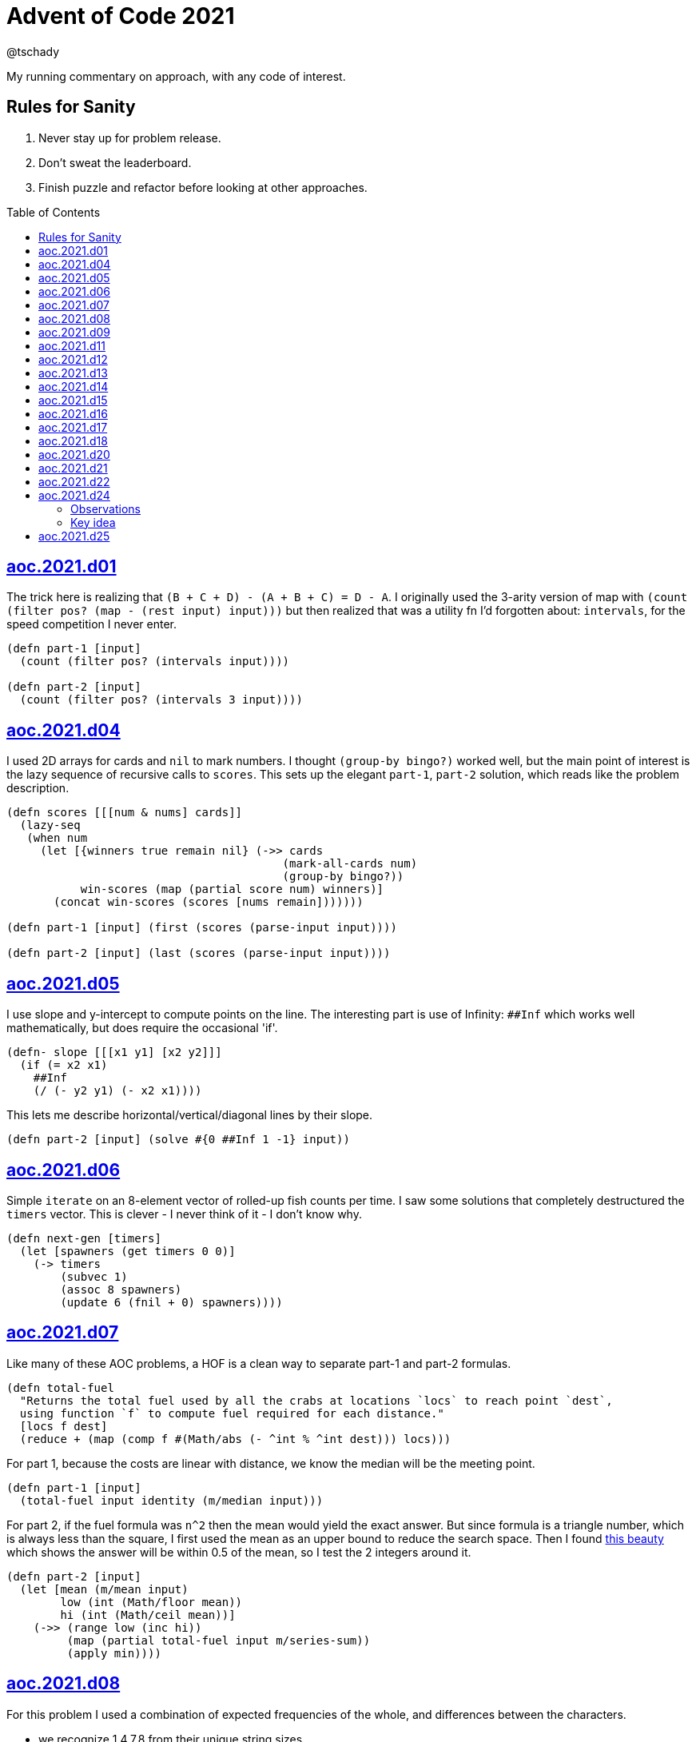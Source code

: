 = Advent of Code 2021
:author: @tschady
:toc:
:toc-placement!:
:date: 2021 Dec 01
:description: Commentary on solutions to http://adventofcode.com/2021[Advent of Code 2021]
:sectanchors:
:stem:

ifdef::env-github[]
:tip-caption: :bulb:
:note-caption: :information_source:
:important-caption: :heavy_exclamation_mark:
:caution-caption: :fire:
:warning-caption: :warning:
endif::[]

My running commentary on approach, with any code of interest.

== Rules for Sanity

1. Never stay up for problem release.
1. Don't sweat the leaderboard.
1. Finish puzzle and refactor before looking at other approaches.

toc::[]

== link:../src/aoc/2021/d01.clj[aoc.2021.d01]
The trick here is realizing that `(B + C + D) - (A + B + C) = D - A`.
I originally used the 3-arity version of map with
`(count (filter pos? (map - (rest input) input)))`
but then realized that was a utility fn I'd forgotten about: `intervals`, for
the speed competition I never enter.

[source, clojure]
----
(defn part-1 [input]
  (count (filter pos? (intervals input))))

(defn part-2 [input]
  (count (filter pos? (intervals 3 input))))
----


== link:../src/aoc/2021/d04.clj[aoc.2021.d04]
I used 2D arrays for cards and `nil` to mark numbers.
I thought `(group-by bingo?)` worked well, but the main point of interest is
the lazy sequence of recursive calls to `scores`. This sets up the elegant
`part-1`, `part-2` solution, which reads like the problem description.

[source, clojure]
----
(defn scores [[[num & nums] cards]]
  (lazy-seq
   (when num
     (let [{winners true remain nil} (->> cards
                                         (mark-all-cards num)
                                         (group-by bingo?))
           win-scores (map (partial score num) winners)]
       (concat win-scores (scores [nums remain]))))))

(defn part-1 [input] (first (scores (parse-input input))))

(defn part-2 [input] (last (scores (parse-input input))))
----


== link:../src/aoc/2021/d05.clj[aoc.2021.d05]
I use slope and y-intercept to compute points on the line. The interesting part is
use of Infinity: `##Inf` which works well mathematically, but does require the occasional 'if'.

[source, clojure]
----
(defn- slope [[[x1 y1] [x2 y2]]]
  (if (= x2 x1)
    ##Inf
    (/ (- y2 y1) (- x2 x1))))
----


This lets me describe horizontal/vertical/diagonal lines by their slope.

[source, clojure]
----
(defn part-2 [input] (solve #{0 ##Inf 1 -1} input))
----


== link:../src/aoc/2021/d06.clj[aoc.2021.d06]
Simple `iterate` on an 8-element vector of rolled-up fish counts per time.
I saw some solutions that completely destructured the `timers` vector.
This is clever - I never think of it - I don't know why.

[source, clojure]
----
(defn next-gen [timers]
  (let [spawners (get timers 0 0)]
    (-> timers
        (subvec 1)
        (assoc 8 spawners)
        (update 6 (fnil + 0) spawners))))
----


== link:../src/aoc/2021/d07.clj[aoc.2021.d07]
Like many of these AOC problems, a HOF is a clean way to separate part-1 and
part-2 formulas.

[source, clojure]
----
(defn total-fuel
  "Returns the total fuel used by all the crabs at locations `locs` to reach point `dest`,
  using function `f` to compute fuel required for each distance."
  [locs f dest]
  (reduce + (map (comp f #(Math/abs (- ^int % ^int dest))) locs)))
----


For part 1, because the costs are linear with distance, we know the median will be the meeting point.

[source, clojure]
----
(defn part-1 [input]
  (total-fuel input identity (m/median input)))
----


For part 2, if the fuel formula was `n^2` then the mean would yield the exact answer.
But since formula is a triangle number, which is always less than the square, I first used the mean as an upper bound to reduce the search space.
Then I found
https://www.reddit.com/r/adventofcode/comments/rawxad/2021_day_7_part_2_i_wrote_a_paper_on_todays/[this beauty]
which shows the answer will be within 0.5 of the mean, so I test the 2 integers around it.

[source, clojure]
----
(defn part-2 [input]
  (let [mean (m/mean input)
        low (int (Math/floor mean))
        hi (int (Math/ceil mean))]
    (->> (range low (inc hi))
         (map (partial total-fuel input m/series-sum))
         (apply min))))
----


== link:../src/aoc/2021/d08.clj[aoc.2021.d08]
For this problem I used a combination of expected frequencies of the whole,
and differences between the characters.

- we recognize 1,4,7,8 from their unique string sizes
- we know {b e f} from their unique freqs in the full set of numbers
- we know {a} from diff of 1 and 7
- we know {c} because it's the unknown remaining in 1
- we know {d} because it's the only unknown left in 4
- we know {g} because it's last

I also wrote a handy string diff function that returns a 3-tuple of [only left, only right, common] modeled after `core.data/diff`

[source, clojure]
----
(defn determine-output [[digits outputs]]
  (let [[one seven four & _] (sort-by count digits)
        all-freq (frequencies (apply str digits))
        b (key-for-val all-freq 6)
        e (key-for-val all-freq 4)
        f (key-for-val all-freq 9)
        a (ffirst (diff seven one))
        c (ffirst (diff one #{f}))
        d (ffirst (diff four #{b c f}))
        g (ffirst (diff "abcdefg" #{a b c d e f}))
        subst-map {a \a b \b c \c d \d e \e f \f g \g}]
    (->> outputs
         (map (comp alphagram (partial replace subst-map)))
         (map #(.indexOf all %))
         str/join
         Long/parseLong)))
----


== link:../src/aoc/2021/d09.clj[aoc.2021.d09]
A straightforward problem.  Notably, I was able to reuse my `grid` library
to build the grid, find neighbors, and create the graph in the form of an adjacency map.

[source, clojure]
----
(defn part-2 [input]
  (let [grid (g/build-grid input #(Character/getNumericValue %))]
    (->> (filter (partial low-point? grid) grid)
         (map first)
         (map (partial g/connected-adjacency-map (partial basin? grid) g/neighbor-coords-news))
         (map count)
         (sort >)
         (take 3)
         (reduce *))))
----


== link:../src/aoc/2021/d11.clj[aoc.2021.d11]
The core `step` function used in `iterate`.  By iterating, we do not need to
track any intermediate state like the zero count since we can sum over all the
states reached.

[NOTE]
====
My approach to these problems is to start from the outside in.  In this case,
I typed `(reduce flash grid flashers)` before anything else.
====

[source, clojure]
----
(defn step [grid]
  (loop [grid (transform [MAP-VALS] inc grid)]
    (if-let [flashers (seq (filter #(> (val %) 9) grid))]
      (recur (reduce flash grid flashers))
      grid)))
----


== link:../src/aoc/2021/d12.clj[aoc.2021.d12]
This problem immediately looked like a recursive Depth First Search.
For part-1 I could track the typical visited nodes and remove them from
the next search level, but interestingly part-2 flipped this on its head
and used a variable count.  This could be tracked with an extra boolean
like `bonus-used?`, but I preferred to put this complexity in the data layer
with the allowances map below.

[source, clojure]
----
(defn dfs-paths [g goal path allowances]
  (let [curr (peek path)]
    (if (= goal curr)
      (vector path)
      (let [nexts (filter #(pos? (get allowances %)) (get g curr))]
        (mapcat #(dfs-paths g goal (conj path %) (update allowances curr dec)) nexts)))))
----


The interesting part of the algorithm is this map of the number of times
each cave may be visited.  I use infinity again for large cave count since it can be decremented forever.

[source, clojure]
----
(defn make-allowances
  "Returns map of cave to number of times it may be visited.
  Small caves begin with lowercase and can be visited once.
  Large caves (everything not small) can be visited infinitely."
  [g]
  (let [{small true, big false} (group-by small-cave? (keys g))]
    (merge (zipmap small (repeat 1)) (zipmap big (repeat ##Inf)))))
----


I optimized for dev time and DFS algo simplicity here, by iterating over
the collection of small-caves, treating each one in turn as
the magic cave that can be visited twice.  There is a lot of duplication here,
with many paths visited multiple times then collpased with `set`.

[source, clojure]
----
(defn part-2 [input]
  (let [g           (parse-graph input)
        init-allow  (make-allowances g)
        small-caves (remove #{"start" "end"} (filter small-cave? (keys g)))]
    (->> small-caves
         (map #(update init-allow % inc))
         (mapcat (partial dfs-paths g "end" ["start"]))
         set
         count)))
----


== link:../src/aoc/2021/d13.clj[aoc.2021.d13]
Great use of specter here to perform a complex conditional mutation.
Thanks to @drowsy for the idea

[source, clojure]
----
(defn fold [paper [axis v]]
  (set (transform [ALL (if (= 'x axis) FIRST LAST) (pred> v)] #(- (* 2 v) %) paper)))
----


== link:../src/aoc/2021/d14.clj[aoc.2021.d14]
For part-1, I raced to an iterative solution building the string each time with
`medley.core/interleave-all`.
10 iterations took 20ms, 20 took 1000x that, so there's no way we can do this 40 times.
Looking at the ruleset, it's pretty contained, so we should be able to just track
counts of each pair.  Very similar to day 6 for fish count.

[source, clojure]
----
(defn step [rules pair-counts]
  (reduce-kv (fn [m [a b :as k] v]
               (let [insert (get rules k)]
                 (-> m
                     (update [a insert] (fnil + 0) v)
                     (update [insert b] (fnil + 0) v))))
             {}
             pair-counts))
----


The only thing of interest here is `x-nth`, a utility function I wrote that just
reverses the arguments of `nth` in order to make thread-last work.

[source, clojure]
----
(defn solve [input n]
  (let [[orig rules] (parse input)]
    (->> orig
         (partition 2 1)
         frequencies
         (iterate (partial step rules))
         (x-nth n)
         (assemble (last orig))
         score)))
----


== link:../src/aoc/2021/d15.clj[aoc.2021.d15]
First graph problem of the year.

[IMPORTANT]
====
(Is your https://www.reddit.com/r/adventofcode/comments/k3q7tr/my_advent_of_code_2020_bingo_card_fun_little_side/[AdventOfCode bingo card] complete yet?)
====

You *could* type out Dijkstra's algorithm, using Java's PriorityQueue
or `clojure.data.priority-map`.  Or, you could just slam it all into
a graph library and Keep 'er Movin'.

My go-to for these is https://github.com/Engelberg/ubergraph[ubergraph].
There was some ambiguity in the constructor for edges
(since the nodes were also `[x y]` vectors),
so I had to build an empty graph and use the explicit `add-edges*`

[source, clojure]
----
(defn edges [risks]
  (for [loc      (keys risks)
        neighbor (grid/neighbor-coords-news loc)
        :let     [risk (get risks neighbor)]
        :when    (some? risk)]
    [loc neighbor {:weight risk}]))

(defn safest-path [risk-grid start end]
  (-> (uber/multidigraph)
      (uber/add-edges* (edges risk-grid))
      (alg/shortest-path start end :weight)))
----


Part 2 is solved the same way after expanding the grid.
My new `mod-1` function helps prevent off-by-ones with 1-based indexing.

[source, clojure]
----
(defn expand-grid [grid magnifier]
  (let [[width height] (grid/size grid)]
    (apply merge (for [loc (keys grid)
                       dx   (range magnifier)
                       dy   (range magnifier)
                       :let [[x y] loc
                             risk (get grid loc)
                             new-risk (mod-1 (+ dx dy risk) 9)]]
                   {[(+ x (* width dx)) (+ y (* height dy))] new-risk}))))
----


Expanding the grid with size 1 for part-1 in an expensive no-op,
but I'm a sucker for generalizing the two parts.

[source, clojure]
----
(defn solve [input magnifier]
  (let [g (-> input
              (grid/build-grid #(Character/digit % 10))
              (expand-grid magnifier))
        end (mapv dec (grid/size g))]
    (:cost (safest-path g [0 0] end))))

(defn part-1 [input] (solve input 1))

(defn part-2 [input] (solve input 5))
----


== link:../src/aoc/2021/d16.clj[aoc.2021.d16]
This problem was tedious and painful.  I considered BNF parsing
(but the branching is pretty complex), and Java ByteBuffers,
before just settling on plain old Clojure.
The _only_ thing I like about this code is my use of `cl-format`.

[source, clojure]
----
(defn hex->bits [hex]
  (cl-format nil "~{~4,'0B~}" (map #(Character/digit % 16) hex)))
----


Since all this data is immutable, all of these `slice-*` fn's
take in a stream and return a tuple of the target value and the
stream with the target removed. Simulates destructive chomping,
but it is absolutely no fun.

[source, clojure]
----
(defn slice-val [n stream]
  (let [[subj stream] (split-at n stream)]
    [(s->int 2 subj) stream]))
----


`medley.core/take-upto` saved some time knowing when to stop
chomping the bits.

[source, clojure]
----
(defn slice-literal [stream]
  (let [val-part (->> stream
                      (partition 5)
                      (take-upto #(= \0 (first %))))
        stream   (drop (count (flatten val-part)) stream)
        value    (->> val-part
                      (map (partial drop 1))
                      flatten
                      (s->int 2))]
    [value stream]))
----


The main loop is OK.

[source, clojure]
----
(defn parse-packet [stream]
  (let [[version stream] (slice-val 3 stream)
        [type stream]    (slice-val 3 stream)
        [payload stream] (case type
                           4 (slice-literal stream)
                           (slice-operator stream))]
    [{:version version :type type :payload payload}
     stream]))
----


Mapping to functions makes the code readable

[source, clojure]
----
(def type->op
  {0 +
   1 *
   2 min
   3 max
   5 #(if (> %1 %2) 1 0)
   6 #(if (< %1 %2) 1 0)
   7 #(if (= %1 %2) 1 0)})

(defn evaluate [{:keys [type payload]}]
  (if (= 4 type)
    payload
    (reduce (type->op type) (map evaluate payload))))
----


== link:../src/aoc/2021/d17.clj[aoc.2021.d17]
Much more fun problem!  More thinking, less typing.
For part 1, we know the probe will return to exactly `y=0` at
some `t` because of symmetry, so the max velocity will be
whatever barely fits in the box at the next step.

[source, clojure]
----
(defn part-1 [[_ _ y0 _]]
  (series-sum (dec (Math/abs y0))))
----


Because dx/dt^2 is a step function (-1, then suddenly 0)
we simplify by capping t to when motion stops.  Y is typical.
TODO: equations

[source, clojure]
----
(defn vx
  "Return the initial x-axis velocity to reach point `x` at time `t`.
  Because the X velocity stops at 0 forever, we determine that time
  with quadratic formula and cap results there."
  [x t]
  (let [t_vx0 (int (Math/round (first (quadratic 1 1 (* -2 x)))))
        t (min t t_vx0)]
    (/ (+ (* 2. x) (* t t) (* -1 t)) (* 2 t))))

(defn vy
  "Return the initial y-axis velocity to reach point `y` at time `t`."
  [y t]
  (/ (+ t -1 (/ (* 2. y) t)) 2))

(defn vel-range
  "Returns the range [endpoints) of velocities that fit in target
  box noted by `p_0 p_1` using velocity function `f` at time `t`."
  [f [p_0 p_1] t]
  [(int (Math/ceil (f p_0 t)))
   (inc (int (Math/floor (f p_1 t))))])
----


The main approach is to parametrize over `t`.  This is closed
to some max `t` which we can calculate with the quadratic formula.
Since x and y motion is independent, we can calculate the velocity
ranges that pass through the target at each time step.

[source, clojure]
----
(defn t-max-y [p]
  (let [max-v (dec (Math/abs p))]
    (int (first (quadratic 1 (* -1 (inc (* 2 max-v))) (* 2 p))))))

(defn part-2 [[x_0 x_1 y_0 y_1]]
  (count (set (for [t (range 1 (inc (t-max-y y_0)))
                    x (apply range (vel-range vx [x_0 x_1] t))
                    y (apply range (vel-range vy [y_0 y_1] t))]
                [x y]))))
----


== link:../src/aoc/2021/d18.clj[aoc.2021.d18]
My first thought was either `tree-seq` or `clojure.zip`.  With all the
navigating necessary, I went with zippers. Although I'm familiar with
them from considering their use on previous years, this was my first
actual problem with them so I spent some time reading.  Then considerable
experimentation to figure out the navigation.

[CAUTION]
====
I lost hours because I read the instructions wrong.  I was navigating through
the tree, finding the first available operation, then doing it.  The instructions
say to do all the exploding, then go back and do any splitting.  I had to use
printf debugging on the example with mine vs. another person's solution to see
where I went wrong.
====

Gotta love problem input that's native Clojure code so `read-string` just works.

[source, clojure]
----
(def input (mapv read-string (file-util/read-lines "2021/d18.txt")))
----


Nice to have the depth along for the ride.

[source, clojure]
----
(defn- explode? [node]
  (and (coll? (zip/node node))
       (= 4 (count (zip/path node)))))
----


I use an iterator to lazily navigate the tree in the specified
direction: `next` for forward/right, `prev` for backwards/left

We need to include this `(not (nil? ...))` check because `zip/end`
only works going forwards.  When we go backwards past the root,
`nil` is our terminating signal.

[source, clojure]
----
(defn iter-zip [zipper step-fn]
  (->> zipper
       (iterate step-fn)
       (take-while #(and (not (nil? %))
                         (not (zip/end? %))))))
----


Since we need to update two elements, we have to return
back to this node only if we updated the left one.  Thus
an ugly kludge in the add-left function to return back.

[source, clojure]
----
(defn explode [zipper]
  (let [[left right] (zip/node zipper)]
    (-> zipper
        (zip/replace 0)
        (add-left left)
        (add-right right)
        zip/root)))

(defn split
  "Returns the zipper with this node replaced by a new child node.
  The childs' values are the integer halves of the current value,
  with rounding going to the right value."
  [zipper]
  (let [n     (zip/node zipper)
        left  (quot n 2)
        right (- n left)]
    (-> zipper
        (zip/replace [left right])
        zip/root)))
----


The main loop uses iterators to find the next available exploder.
If there isn't one, then try and split.  If we don't split, then
we're done.
TODO: This is currently inefficient, as we re-navigate back to each
exploding node, when we could just do all the exploders in turn.
(5s for part-2)

[source, clojure]
----
(defn reduce-snail [data]
  (let [zipper (-> data zip/vector-zip)
        iter   (iter-zip zipper zip/next)]
    (if-let [exploder (find-first explode? iter)]
      (recur (explode exploder))
      (if-let [splitter (find-first split? iter)]
        (recur (split splitter))
        (zip/root zipper)))))
----


== link:../src/aoc/2021/d20.clj[aoc.2021.d20]
Overall approach - use a map of [x y] to contents as usual.
Normally, we could just store the 1s, and omit the zeros, but this
problem has special consideration around Infinity. We start with an
infinite board of darkness, and my input "algorithm" turns any fully
dark square on (index 0 is `#`), and fully light squares off
(index 512 is `0`). On odd iterations, the board will be infinitely bright.
On even, infinitely dark.  If the problem asked for odd iterations,
I could track the bounded dark squares, but since they only ask for even
input I'll skip that and cheat with the `field` value below.  This is
an infinite cycle representing what the outskirts look like at the time.

[source, clojure]
----
(def glyph->val {\# \1 \. \0})

(defn parse [[algo-str img-str]]
  (let [img-lines (str/split-lines img-str)]
    {:low   0
     :hi    (count img-lines)
     :field (cycle [\0 \1])
     :img   (grid/build-grid img-lines glyph->val)
     :algo  (mapv glyph->val algo-str)}))
----


When checking for surrounding values, if it's out of bounds,
it's part of the infinite field.

[source, clojure]
----
(defn new-val [algo img loc default]
  (let [locs (grid/neighbor-coords loc (grid/area-deltas 1))]
    (->> locs
         (map #(get img % default))
         (s->int 2)
         (get algo))))
----


Use a typical step function for iteration.  Caching the current
range extremities in `low` and `hi` saves a bit of time.

[source, clojure]
----
(defn step [{:keys [low hi img algo field] :as state}]
  (let [low  (dec low)
        hi   (inc hi)
        span (range low hi)
        locs (for [x span y span] [x y])]
    (reduce (fn [state loc]
              (assoc-in state [:img loc] (new-val algo img loc (first field))))
            (-> state
                (assoc :low low)
                (assoc :hi hi)
                (update :field rest))
            locs)))

(defn solve [input n]
  (->> (parse input)
       (iterate step)
       (x-nth n)
       :img
       (filter-vals #{\1})
       count))
----


This is pretty slow (5s for part-2 on my machine).
Replacing the `(iterate step state)` with a loop over a transient
should be much faster

== link:../src/aoc/2021/d21.clj[aoc.2021.d21]
In line with my goal of being able to easily produce visualizations,
I avoid recursion (and thus forego memoization benefits) to make
lazy update functions usable with `iterate`.

It wouldn't be practical to generalize the two halves of problem
since we don't need any concept of turn in part 2.

I started with cycles for infinite die roll and next player (i.e. `(def fake-d100 (cycle (range 1 101)))` but changed them out to functions for easier debugging.

[source, clojure]
----
(defn deterministic-die [turn] (+ 3 (* 3 (inc (* 3 turn)))))
----


I used my new `mod-1` function again.

[source, clojure]
----
(defn advance-pos [roll pos] (mod-1 (+ roll pos) 10))
----


The active player is toggled, and used as the index of item to update

[source, clojure]
----
(defn advance-state [{:keys [pos scores player] :as state} roll]
  (let [new-pos (advance-pos roll (get pos player))]
    (-> state
        (update-in [:scores player] + new-pos)
        (assoc-in [:pos player] new-pos)
        (assoc :player (mod (inc player) 2)))))

(defn play-turn [{:keys [turn pos player die-fn] :as game}]
  (-> game
      (advance-state (die-fn turn))
      (update :turn inc)))
----


I like the readability of using `medley.core/find-first` to stop iteration.

[source, clojure]
----
(defn part-1 [input]
  (->> input
       (make-game deterministic-die)
       (iterate play-turn)
       (find-first (partial winner 1000))
       final-score))
----


Part 2 uses same iterative approach, which is much slower.  ~1.2s.
But this gives us the full state at every time tick in a lazy sequence
for viz.

[source, clojure]
----
(def dirac-rolls
  "The possible outcomes by frequency of 3d3."
  (frequencies (for [r1 [1 2 3]
                     r2 [1 2 3]
                     r3 [1 2 3]]
                 (+ r1 r2 r3))))

(defn dirac-poss
  "Return a map of the possible outcome states with their frequency, based on
  every possibility of a 3d3 roll."
  [state n]
  (reduce (fn [state-hash [roll freq]]
            (merge-with + state-hash (hash-map (advance-state state roll) (* n freq))))
          {}
          dirac-rolls))

(defn step-dirac
  "Advance the state of the dirac world by 1 time-tick.  This updates all of our
  current states into their following states in one pass, suitable for `iterate`."
  [win-score world]
  (reduce (fn [world [state n]]
            (let [{p1 0 p2 1 remain nil} (->> (dirac-poss state n)
                                              (group-by #(winner win-score (key %))))]
              (-> world
                  (update-in [:winners 0] + (reduce + (map second p1)))
                  (update-in [:winners 1] + (reduce + (map second p2)))
                  (update :state-hash dissoc state)
                  (update :state-hash #(merge-with + % (into {} remain))))))
          world
          (:state-hash world)))
----


We terminate when there are no more states that aren't winners.

[source, clojure]
----
(defn part-2 [input]
  (->> (make-dirac input)
       (iterate (partial step-dirac 21))
       (find-first #(empty? (:state-hash %)))
       :winners
       (reduce max)))
----


== link:../src/aoc/2021/d22.clj[aoc.2021.d22]
I looked at the data and saw the two halves, I cut/paste in
the obvious first section to not need a clamping function and get
part1 quickly using a naive set of currently lit coordinates.  The
input was small enough.

For part2 this wouldn't work - even with bitpacking, it is TBs to
store the naive solution, so we can't track individual locations.  I
worked out the 2D case on paper to learn the algorithm, which is to
recursively remove all overlapping subcubes from each layer of the
instructions.  For 'on' cubes, we add their unique volume.  For
'off' cubes, they add 0 lights, but still get removed from cubes
before them.

---

These two low level utilities do most of the work to find the
overlapping areas of two cuboids.

[source, clojure]
----
(defn clamp
  "Return the coordinate range `x0` -> `x1` clamped to range `lo` -> `hi`.
  Returns nil in the case of no overlap."
  [[lo hi] [x0 x1]]
  (when (and (<= lo x1) (>= hi x0))
    [(max lo x0) (min hi x1)]))

(defn overlap
  "Return the cuboid intersection of `c1` and `c2`, else nil."
  [c1 c2]
  (let [result (map clamp c1 c2)]
    (when (every? identity result) result)))
----


The core of the algorithm is this recursive method to find
the volume of lights uniquely represented by this cube by
subtracting out the volumes of overlapping cubes in later
instructions.  To make sure we do not subtract the same volume
twice (or more), we need to descend the entire tree recursively. I
borrowed the lazy seq `tails` from Haskell to elegantly get the set
of remaining combinations to consider.  I inelegantly use `butlast`
to prevent nil checks in destructuring, since the last item of
tails is '().

[source, clojure]
----
(defn unique-volume
  "Return the volume unique to `cuboid`.  Recursively remove volumes
  uniquely held by sub-cuboids from those that overlap `cuboid`."
  [cuboid cuboids]
  (let [relevant-cuboids (keep #(overlap cuboid %) cuboids)]
    (reduce (fn [total [this & subcuboids]]
              (- total (unique-volume this subcuboids)))
            (volume cuboid)
            (butlast (tails relevant-cuboids)))))
----


== link:../src/aoc/2021/d24.clj[aoc.2021.d24]

CAUTION: I enjoyed the aha! moment of this puzzle.  Major spoilers
ahead.  It's worth figuring on your own.

Sometimes I'll kick off a brute force search while figuring out the
optimal method.  But with a search space of stem:[10^14], that was
never going to work.  So into the data we go.

=== Observations

I could see the 14 sections (one for each input) differed only on 3
lines:

- 4: `div z {1,26}` (which I label `d`)
- 5: `add x <int>` (labelled `a`)
- 15: `add y <int>`, (labelled `b`)

`d` covaries with `a`, so we don't need to track it.  (`d` is
always 1 if `a` is a positive integer, else 26). We'll call each
input stem:[m_i], for "m"odel.

.*Equations embedded in the algorithm*
* Match: stem:[m_i = z_(i-1) mod 26 + a_i]
* Embiggening: stem:[z_i = 26 * z_(i-1) + m_i + b_i]
* Shrinkulation: stem:[z_i = floor(z_(i-1) -: 26)]

Also:

- `w` is never modified, it only gets the current input
- `x` and `y` are zeroed out at the start of each run
- `z` is the acculumator
- `x` is either 0 if there is a Match, else 1.
- `a` is never from 1-9, so no positive `a` can result in a Match
- stem:[AA x, (26 * x) mod 26 = 0]

Therefore there are two things that can happen:

1. no Match (a > 9): `z` gets Embiggened
1. Match (a < 1): `z` gets Shrinkulated

For `z` to be zero after 14 runs, there needs to be an equal number
of embiggenings and shrinkulations.  For my input, this means all
possible matches are matches.

On to the code.

---

We only care about `a` and `b`, so cherry-pick them from the
input.

[source, clojure]
----
(defn parse [input]
  (->> input
       (partition 18)
       (map (juxt #(nth % 5) #(nth % 15)))
       (map (partial apply str))
       (map string-util/ints)))
----


=== Key idea

By stepping through the data, I could see that embiggening rolls up
the previous `z` inside a multiplication with 26, which hides it
once mod 26 occurs, and adds in new information: stem:[m_i + b_i].
Shrinkulation destroys that last bit of new info by dividing by 26
and truncating, and simultaneously exposes the last information
added.  OMG it's a stack, what a great puzzle.

[source, clojure]
----
(defn det-digit-rels
  "Returns a collection of `[i1, i2, n]` tuples, where `n` is the
  difference between the two indices `i1`, `i2` of the model number"
  [data]
  (loop [data data
         i 0
         stack []
         rels []]
    (if-let [[a b] (first data)]
      (cond
        (< 9 a) (recur (next data) (inc i) (conj stack [i b]) rels)
        (> 1 a) (let [[i0 b0] (peek stack)]
                  (recur (next data) (inc i) (pop stack) (conj rels [i i0 (+ a b0)]))))
      rels)))
----


With the known differences between number pairs, this
function finds the integer pair that satisfies the max = 9, min = 1
target of parts 1 and 2.

[source, clojure]
----
(defn rel->nums
  "Returns a tuple of two digits, [a b], where b = a + diff,
  one of a or b is the target, and both numbers are from 1->9.
  e.g. (rel->nums 9 4)  => [5 9]
       (rel->nums 9 -2) => [9 7]
       (rel->nums 1 5)  => [1 6]"
  [target diff]
  (if (< 0 (+ target diff) 10)
    [(+ target diff) target]
    [target (- target diff)]))

(defn build-model
  "For a given `target` number (9 if we're trying for highest, 1 for lowest),
  and pairwise digit relations `rels`, a collection of [d0 d1 diff]
  tuples, return the model number that fits all digit relations,
  trending towards the target."
  [target rels]
  (reduce (fn [n [i0 i1 diff]]
            (let [[v0 v1] (rel->nums target diff)]
              (assoc n i0 v0 i1 v1)))
   (vec (repeat 14 0))
   rels))

(defn solve [input target]
  (->> (parse input)
       det-digit-rels
       (build-model target)
       (apply str)))

(defn part-1 [input] (solve input 9))

(defn part-2 [input] (solve input 1))
----


== link:../src/aoc/2021/d25.clj[aoc.2021.d25]
Straightforward reuse of `wrap-coords` to find any blockers.
I intentionally used `dissoc` and `assoc` because I thought
I'd switch to the transient versions later in a loop/recur
for speed.

[source, clojure]
----
(defn shift [dx dy grid g [loc c]]
  (let [new-loc (->> loc
                     (grid/vector-add (->delta c))
                     (grid/wrap-coords dx dy))]
    (if (get grid new-loc)
      g
      (-> g
          (dissoc loc)
          (assoc new-loc c)))))
----


This is my first use of `as->`. I always thought it obfuscating,
but I like it here.

[source, clojure]
----
(defn step [dx dy grid]
  (as-> grid g
    (reduce (partial shift dx dy g) g (filter-vals #{\>} grid))
    (reduce (partial shift dx dy g) g (filter-vals #{\v} grid))))
----


This is really the year of iterate.  I hope I return to these with
visualizations.

[source, clojure]
----
(defn part-1 [input]
  (let [[dx dy grid] (parse input)]
    (->> grid
         (iterate (partial step dx dy))
         (partition 2 1)
         (take-while (partial apply not=))
         count
         inc)))
----
